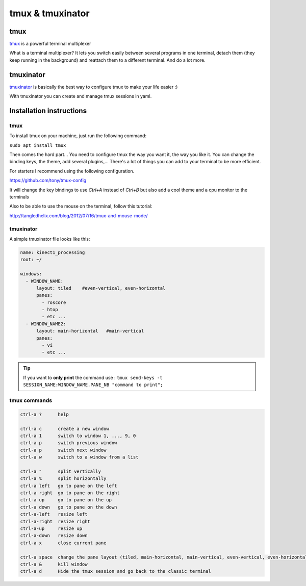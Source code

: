 tmux & tmuxinator
=======================================

tmux
~~~~~
`tmux <https://tmux.github.io/>`_ is a powerful terminal multiplexer

What is a terminal multiplexer? It lets you switch easily between several
programs in one terminal, detach them (they keep running in the background) and
reattach them to a different terminal. And do a lot more.

.. image:: /_static/tmux.png
    :width: 500px
    :align: center

tmuxinator
~~~~~~~~~~

`tmuxinator <https://github.com/tmuxinator/tmuxinator>`_ is basically the best
way to configure tmux to make your life easier :)

With tmuxinator you can create and manage tmux sessions in yaml.

Installation instructions
~~~~~~~~~~~~~~~~~~~~~~~~~
tmux
----
To install tmux on your machine, just run the following command:

``sudo apt install tmux``


Then comes the hard part... You need to configure tmux the way you want it,
the way you like it.
You can change the binding keys, the theme, add several plugins,... There's a
lot of things you can add to your terminal to be more efficient.

For starters I recommend using the following configuration.

https://github.com/tony/tmux-config

It will change the key bindings to use `Ctrl+A` instead of `Ctrl+B` but also
add a cool theme and a cpu monitor to the terminals

Also to be able to use the mouse on the terminal, follow this tutorial:

http://tangledhelix.com/blog/2012/07/16/tmux-and-mouse-mode/


tmuxinator
----------

A simple tmuxinator file looks like this:

.. code-block:: bash

  name: kinect1_processing
  root: ~/

  windows:
    - WINDOW_NAME:
        layout: tiled    #even-vertical, even-horizontal
        panes:
          - roscore
          - htop
          - etc ...
    - WINDOW_NAME2:
        layout: main-horizontal   #main-vertical
        panes:
          - vi
          - etc ...

.. tip:: If you want to **only print** the command use : ``tmux send-keys -t SESSION_NAME:WINDOW_NAME.PANE_NB "command to print";``

tmux commands
-------------
.. code-block:: bash

  ctrl-a ?      help

  ctrl-a c      create a new window
  ctrl-a 1      switch to window 1, ..., 9, 0
  ctrl-a p      switch previous window
  ctrl-a p      switch next window
  ctrl-a w      switch to a window from a list

  ctrl-a "      split vertically
  ctrl-a %      split horizontally
  ctrl-a left   go to pane on the left
  ctrl-a right  go to pane on the right
  ctrl-a up     go to pane on the up
  ctrl-a down   go to pane on the down
  ctrl-a-left   resize left
  ctrl-a-right  resize right
  ctrl-a-up     resize up
  ctrl-a-down   resize down
  ctrl-a x      close current pane

  ctrl-a space  change the pane layout (tiled, main-horizontal, main-vertical, even-vertical, even-horizontal)
  ctrl-a &      kill window
  ctrl-a d      Hide the tmux session and go back to the classic terminal
